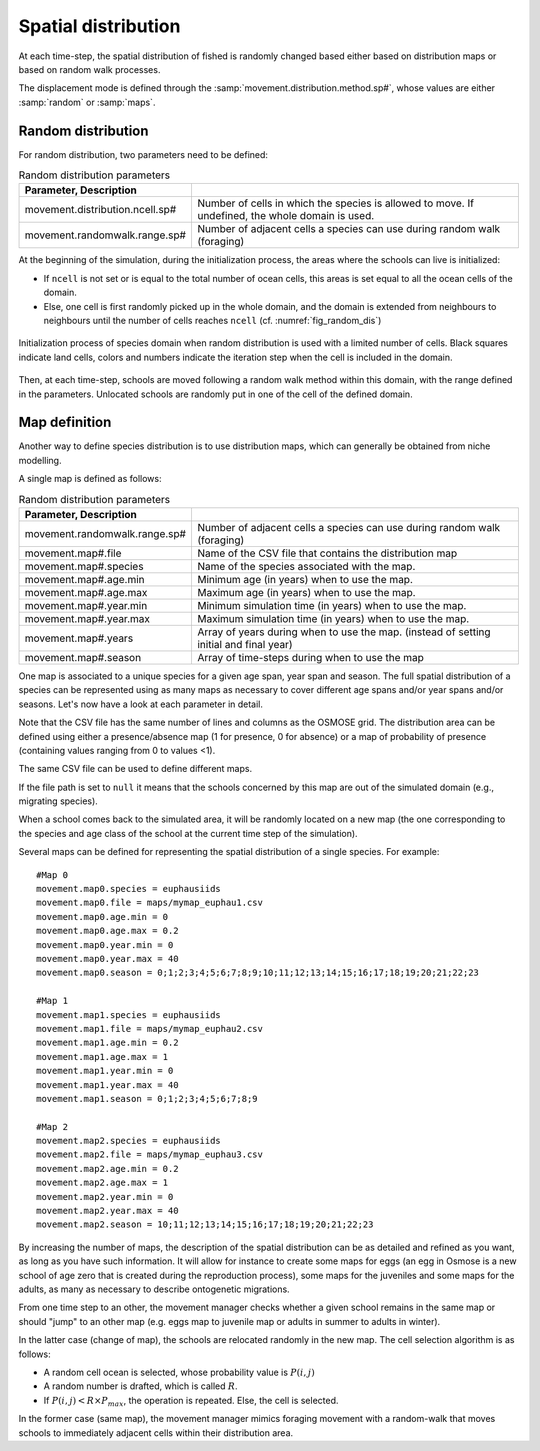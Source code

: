 .. _movements:

Spatial distribution
+++++++++++++++++++++++++++++++++++++++++++++

At each time-step, the spatial distribution of fished is randomly changed based either based on distribution maps or based on random walk processes.

The displacement mode is defined through the :samp:`movement.distribution.method.sp#`, whose values are either :samp:`random` or :samp:`maps`.


Random distribution
#########################

.. ipython:: python
    :suppress:

    import os
    import subprocess
    cwd = os.getcwd()

    fpath = "odd_des/submodel/_static/plot_random_dis.py"
    subprocess.call(["python", fpath], stdout=subprocess.DEVNULL, stderr=subprocess.DEVNULL)

For random distribution, two parameters need to be defined:

.. table:: Random distribution parameters
    :align: center

    .. csv-table::
        :delim: =
        :header: Parameter, Description

        movement.distribution.ncell.sp# = Number of cells in which the species is allowed to move. If undefined, the whole domain is used.
        movement.randomwalk.range.sp# = Number of adjacent cells a species can use during random walk (foraging)

At the beginning of the simulation, during the initialization process, the areas where the schools
can live is initialized:

- If ``ncell`` is not set or is equal to the total number of ocean cells, this areas is set equal to all the ocean cells of the domain.
- Else, one cell is first randomly picked up in the whole domain, and the domain is extended from neighbours to neighbours until the number of cells reaches ``ncell`` (cf. :numref:`fig_random_dis`)

.. _fig_random_dis:

.. figure:: _static/random_drift.*
    :width: 600 px
    :align: center

    Initialization process of species domain when random distribution is used with a limited number of cells.
    Black squares indicate land cells, colors and numbers indicate the iteration step when the cell is included in the domain.

Then, at each time-step, schools are moved following a random walk method within this domain, with the range defined in the parameters.
Unlocated schools are randomly put in one of the cell of the defined domain.

Map definition
#####################

Another way to define species distribution is to use distribution maps, which can generally be obtained from niche modelling.

A single map is defined as follows:

.. table:: Random distribution parameters
    :align: center

    .. csv-table::
        :delim: =
        :header: Parameter, Description

        movement.randomwalk.range.sp# = Number of adjacent cells a species can use during random walk (foraging)
        movement.map#.file = Name of the CSV file that contains the distribution map
        movement.map#.species = Name of the species associated with the map.
        movement.map#.age.min = Minimum age (in years) when to use the map.
        movement.map#.age.max = Maximum age (in years) when to use the map.
        movement.map#.year.min = Minimum simulation time (in years) when to use the map.
        movement.map#.year.max = Maximum simulation time (in years) when to use the map.
        movement.map#.years = Array of years during when to use the map. (instead of setting initial and final year)
        movement.map#.season = Array of time-steps during when to use the map

One map is associated to a unique species for a given age span, year span and season. The full spatial distribution of a species can be represented using as many maps as necessary to cover different age spans and/or year spans and/or seasons. Let's now have a look at each parameter in detail.

Note that the CSV file has the same number of lines and columns as the OSMOSE grid. The distribution area can be defined using either a presence/absence map (1 for presence, 0 for absence) or a map of probability of presence (containing values ranging from 0 to values <1).

The same CSV file can be used to define different maps.

If the file path is set to ``null`` it means that the schools concerned by this map are out of the simulated domain
(e.g., migrating species).

.. See the parameter mortality.out.rate.sp for mortality rate of species momentarily out of the simulated area.

When a school comes back to the simulated area, it will be randomly located on a new
map (the one corresponding to the species and age class of the school at the current time step of the simulation).

Several maps can be defined for representing the spatial distribution of a single species. For example:

::

    #Map 0
    movement.map0.species = euphausiids
    movement.map0.file = maps/mymap_euphau1.csv
    movement.map0.age.min = 0
    movement.map0.age.max = 0.2
    movement.map0.year.min = 0
    movement.map0.year.max = 40
    movement.map0.season = 0;1;2;3;4;5;6;7;8;9;10;11;12;13;14;15;16;17;18;19;20;21;22;23

    #Map 1
    movement.map1.species = euphausiids
    movement.map1.file = maps/mymap_euphau2.csv
    movement.map1.age.min = 0.2
    movement.map1.age.max = 1
    movement.map1.year.min = 0
    movement.map1.year.max = 40
    movement.map1.season = 0;1;2;3;4;5;6;7;8;9

    #Map 2
    movement.map2.species = euphausiids
    movement.map2.file = maps/mymap_euphau3.csv
    movement.map2.age.min = 0.2
    movement.map2.age.max = 1
    movement.map2.year.min = 0
    movement.map2.year.max = 40
    movement.map2.season = 10;11;12;13;14;15;16;17;18;19;20;21;22;23

By increasing the number of maps, the description of the spatial distribution can be as
detailed and refined as you want, as long as you have such information. It will allow
for instance to create some maps for eggs (an egg in Osmose is a new school of age zero that
is created during the reproduction process), some maps for the juveniles and some maps for the
adults, as many as necessary to describe ontogenetic migrations.

From one time step to an other, the movement manager checks whether a given school remains in the
same map or should "jump" to an other map (e.g. eggs map to juvenile map or adults in summer to adults in winter).

In the latter case (change of map), the schools are relocated randomly in the new map. The cell selection algorithm is as follows:

- A random cell ocean is selected, whose probability value is :math:`P(i, j)`
- A random number is drafted, which is called :math:`R`.
- If :math:`P(i, j) < R \times P_{max}`, the operation is repeated. Else, the cell is selected.

.. mermaid::
    :align: center
    :caption: Algorithm to select the cell where to move an unlocated school.

    graph TD;

        id1["Random draft of <br>cell (probability P)"]
        id2("Random draft of value<br>between 0, 1 (value R)")
        id3{P < R x Pmax ?}
        id4(Select cell)

        id1 --> id2
        id2 --> id3

        id3 -->|True| id4
        id3 -->|False| id1

In the former case (same map), the movement
manager mimics foraging movement with a random-walk that moves schools to
immediately adjacent cells within their distribution area.